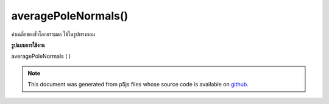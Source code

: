 .. raw:: html

	<script src="https://sketch.netpie.io/widget/p5-widget.js"></script>

averagePoleNormals()
====================

ค่าเฉลี่ยของขั้วโลกธรรมดา ใช้ในรูปทรงกลม

.. Averages pole normals.  Used in spherical primitives
**รูปแบบการใช้งาน**

averagePoleNormals ( )

.. note:: This document was generated from p5js files whose source code is available on `github <https://github.com/processing/p5.js>`_.
